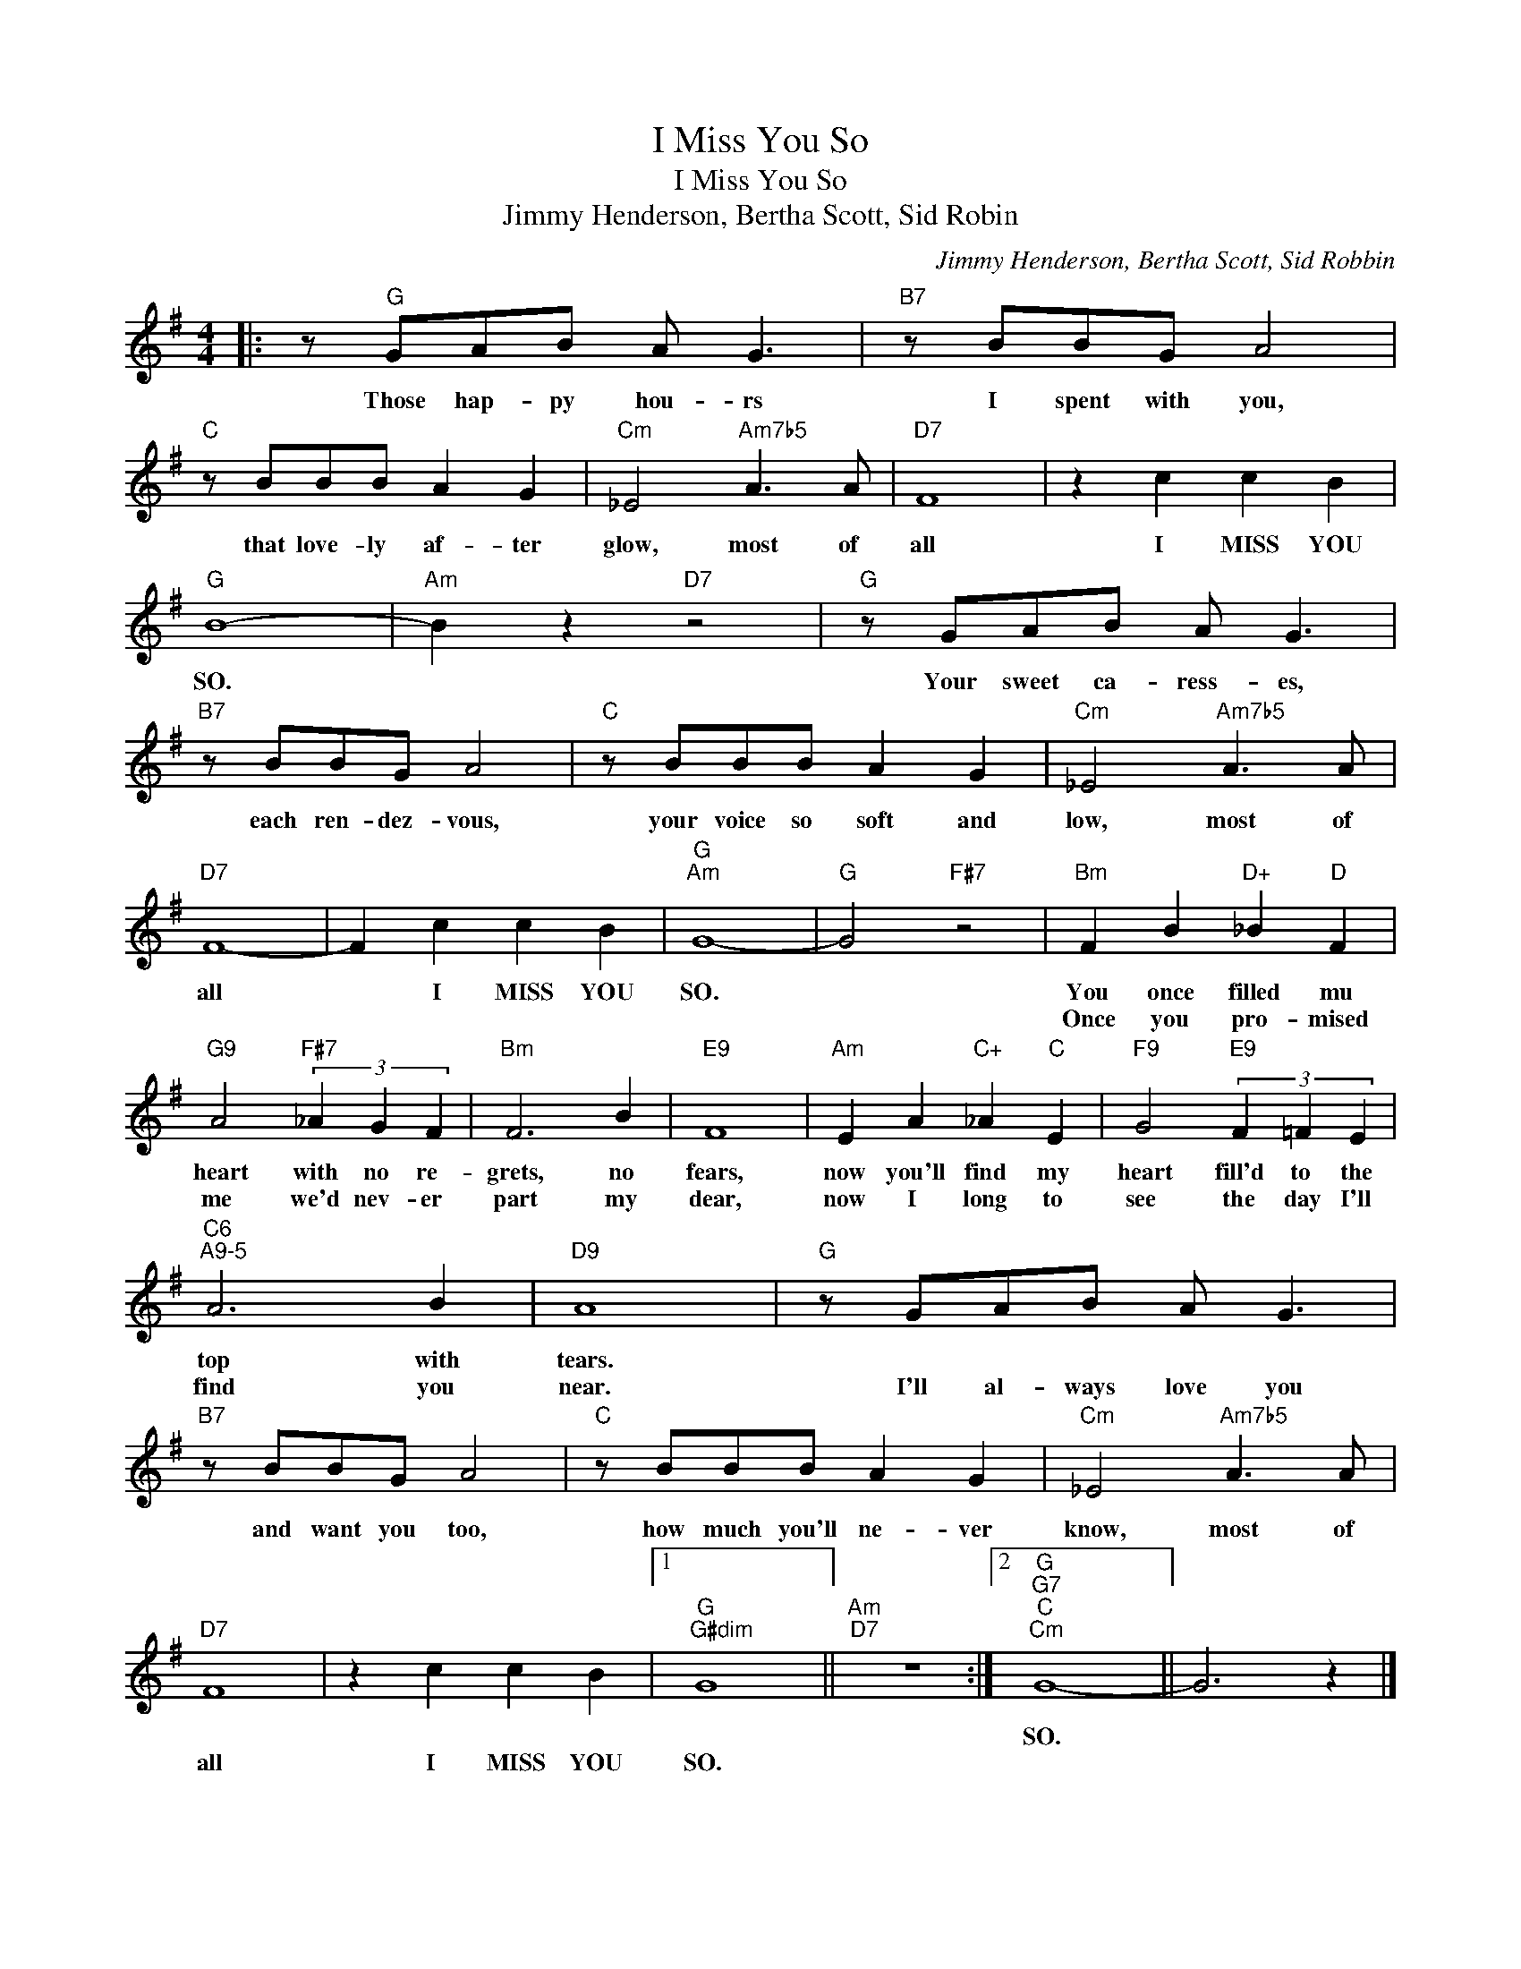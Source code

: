 X:1
T:I Miss You So
T:I Miss You So 
T:Jimmy Henderson, Bertha Scott, Sid Robin 
C:Jimmy Henderson, Bertha Scott, Sid Robbin
Z:All Rights Reserved
L:1/8
M:4/4
K:G
V:1 treble 
%%MIDI program 40
%%MIDI control 7 100
%%MIDI control 10 64
V:1
|: z"G" GAB A G3 |"B7" z BBG A4 |"C" z BBB A2 G2 |"Cm" _E4"Am7b5" A3 A |"D7" F8 | z2 c2 c2 B2 | %6
w: Those hap- py hou- rs|I spent with you,|that love- ly af- ter|glow, most of|all|I MISS YOU|
w: ||||||
"G" B8- |"Am" B2 z2"D7" z4 |"G" z GAB A G3 |"B7" z BBG A4 |"C" z BBB A2 G2 |"Cm" _E4"Am7b5" A3 A | %12
w: SO.||Your sweet ca- ress- es,|each ren- dez- vous,|your voice so soft and|low, most of|
w: ||||||
"D7" F8- | F2 c2 c2 B2 |"G""Am" G8- |"G" G4"F#7" z4 |"Bm" F2 B2"D+" _B2"D" F2 | %17
w: all|* I MISS YOU|SO.||You once filled mu|
w: ||||Once you pro- mised|
"G9" A4"F#7" (3_A2 G2 F2 |"Bm" F6 B2 |"E9" F8 |"Am" E2 A2"C+" _A2"C" E2 |"F9" G4"E9" (3F2 =F2 E2 | %22
w: heart with no re-|grets, no|fears,|now you'll find my|heart fill'd to the|
w: me we'd nev- er|part my|dear,|now I long to|see the day I'll|
"C6""^A9-5" A6 B2 |"D9" A8 |"G" z GAB A G3 |"B7" z BBG A4 |"C" z BBB A2 G2 |"Cm" _E4"Am7b5" A3 A | %28
w: top with|tears.|||||
w: find you|near.|I'll al- ways love you|and want you too,|how much you'll ne- ver|know, most of|
"D7" F8 | z2 c2 c2 B2 |1"G""G#dim" G8 ||"Am""D7" z8 :|2"G""G7""C""Cm" G8- || G6 z2 |] %34
w: ||||SO.||
w: all|I MISS YOU|SO.||||

